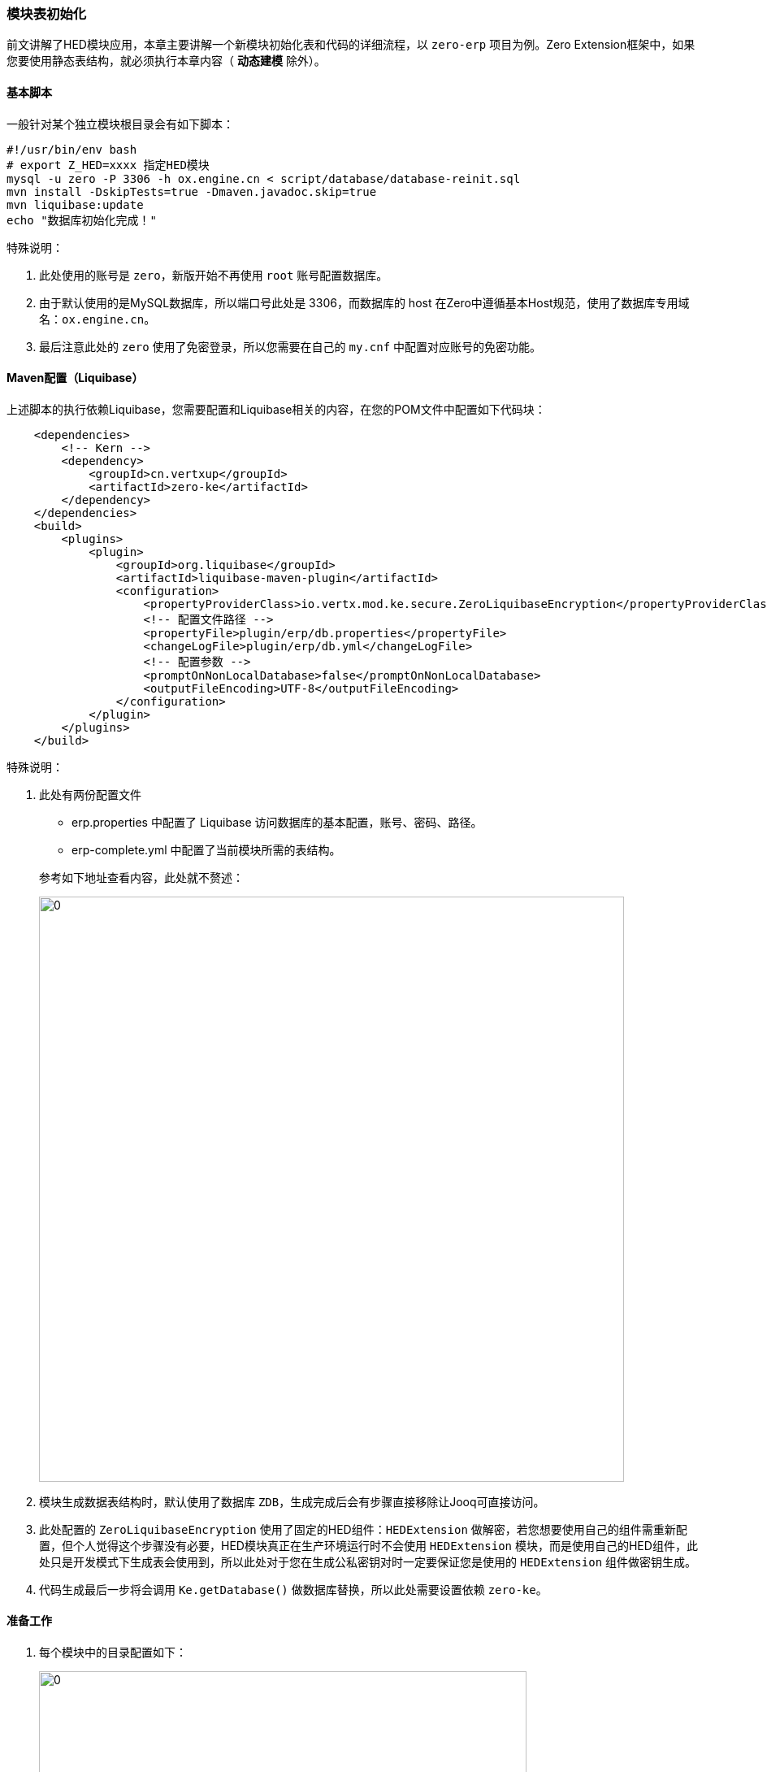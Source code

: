 ifndef::imagesdir[:imagesdir: ../images]
:data-uri:

=== 模块表初始化

前文讲解了HED模块应用，本章主要讲解一个新模块初始化表和代码的详细流程，以 `zero-erp` 项目为例。Zero Extension框架中，如果您要使用静态表结构，就必须执行本章内容（ *动态建模* 除外）。

==== 基本脚本

一般针对某个独立模块根目录会有如下脚本：

[source,bash]
----
#!/usr/bin/env bash
# export Z_HED=xxxx 指定HED模块
mysql -u zero -P 3306 -h ox.engine.cn < script/database/database-reinit.sql
mvn install -DskipTests=true -Dmaven.javadoc.skip=true
mvn liquibase:update
echo "数据库初始化完成！"
----

特殊说明：

1. 此处使用的账号是 `zero`，新版开始不再使用 `root` 账号配置数据库。
2. 由于默认使用的是MySQL数据库，所以端口号此处是 3306，而数据库的 host 在Zero中遵循基本Host规范，使用了数据库专用域名：`ox.engine.cn`。
3. 最后注意此处的 `zero` 使用了免密登录，所以您需要在自己的 `my.cnf` 中配置对应账号的免密功能。

==== Maven配置（Liquibase）

上述脚本的执行依赖Liquibase，您需要配置和Liquibase相关的内容，在您的POM文件中配置如下代码块：

[source,xml]
----
    <dependencies>
        <!-- Kern -->
        <dependency>
            <groupId>cn.vertxup</groupId>
            <artifactId>zero-ke</artifactId>
        </dependency>
    </dependencies>
    <build>
        <plugins>
            <plugin>
                <groupId>org.liquibase</groupId>
                <artifactId>liquibase-maven-plugin</artifactId>
                <configuration>
                    <propertyProviderClass>io.vertx.mod.ke.secure.ZeroLiquibaseEncryption</propertyProviderClass>
                    <!-- 配置文件路径 -->
                    <propertyFile>plugin/erp/db.properties</propertyFile>
                    <changeLogFile>plugin/erp/db.yml</changeLogFile>
                    <!-- 配置参数 -->
                    <promptOnNonLocalDatabase>false</promptOnNonLocalDatabase>
                    <outputFileEncoding>UTF-8</outputFileEncoding>
                </configuration>
            </plugin>
        </plugins>
    </build>
----

特殊说明：

1. 此处有两份配置文件
+
--
- erp.properties 中配置了 Liquibase 访问数据库的基本配置，账号、密码、路径。
- erp-complete.yml 中配置了当前模块所需的表结构。
--

+
参考如下地址查看内容，此处就不赘述：

+
image:zapp-mod.png[0,720]

2. 模块生成数据表结构时，默认使用了数据库 `ZDB`，生成完成后会有步骤直接移除让Jooq可直接访问。
3. 此处配置的 `ZeroLiquibaseEncryption` 使用了固定的HED组件：`HEDExtension` 做解密，若您想要使用自己的组件需重新配置，但个人觉得这个步骤没有必要，HED模块真正在生产环境运行时不会使用 `HEDExtension` 模块，而是使用自己的HED组件，此处只是开发模式下生成表会使用到，所以此处对于您在生成公私密钥对时一定要保证您是使用的 `HEDExtension` 组件做密钥生成。
4. 代码生成最后一步将会调用 `Ke.getDatabase()` 做数据库替换，所以此处需要设置依赖 `zero-ke`。

==== 准备工作

1. 每个模块中的目录配置如下：

+
image:zapp-gen.png[0,600]

+
--
- 此处的 `zero-jooq.xml` 根据您自己的配置来指定，该文件不会被打包到环境中，所以密码可以使用明文。
- `zero-jooq.sh` 是生成代码的脚本，在数据库初始化之后执行。
--

2. 访问百度网盘下载最新版的依赖包到环境中：

+
--
链接: <https://pan.baidu.com/s/1qtbXi2GbJvg1sTMmxdK1KQ> 提取码: ih31 
--

3. 下载最新版本（ `Zero Framework/vert.x 4.x ( zero 1.x ) java 17+` ）目录中的所有内容到 `script/code` 中：

+
image:zapp-download.png[0,600]

4. 最终您的 `script/code` 中结构如下（记得将模块中这个目录放到 `.gitignore` 中，以免造成仓库过大）：

+
image:zapp-jooq.png[0,560]

==== 执行步骤

1. 上述配置都完成后，您就可以直接执行脚本了，先执行数据库初始化脚本：

+
[source,bash]
----
./init-db.sh
----

2. 执行成功之后，您可以看到如下控制台输出以及数据库中的表结构：

+
[source,bash]
----
[INFO] Update command completed successfully.
[INFO] Changelog query completed.
[INFO] Successfully released change log lock
[INFO] ------------------------------------------------------------------------
[INFO] 
[INFO] ------------------------------------------------------------------------
[INFO] BUILD SUCCESS
[INFO] ------------------------------------------------------------------------
[INFO] Total time:  2.484 s
[INFO] Finished at: 2023-03-20T11:24:42+08:00
[INFO] ------------------------------------------------------------------------
----

+
image:zapp-db.png[0,600]

3. 表生成好之后就可以运行代码生成器生成代码（生成之前检查配置文件 `script/code/config/zero-jooq.xml` ）。

+
[source,bash]
----
cd script/code
./zero-jooq.sh

# 最终您将看到如下输出
......
11:41:30 INFO Generation finished: ZDB: Total: 588.546ms, +0.312ms
11:41:30 INFO                          
11:41:30 INFO Affected files: 112      
11:41:30 INFO Modified files: 27       
11:41:30 INFO Removing excess files 
----

4. 最后一步是找到系统中 `DbEternal` 类（新版本已经更新了数据库名称为 `ZDB`，您可以不用更新，旧版推荐将该类重命名为 `Db`）

+
image:zapp-dbsrc.png[0, 600]

+
然后找到下边代码并改掉：

+
[source,java]
----
    private Db() {
        super("ZDB", null);
    }
    // 更改成如下
    private Db() {
        super(Ke.getDatabase(), null);
    }
----

5. 更改完成后，编译您的模块，这样您的模块就可以直接使用 `Ux.Jooq / Ux.Join` 访问数据库了，并且数据库中内容是您自己的新表内容。

[CAUTION]
====
记住一定要更新 `"DB_ETERNAL"` 为 `Ke.getDatabase()`，若您不更新可能会导致系统没有访问到您自己配置的数据库中，还是访问了 `DB_ETERNAL` 表，这个库只是开发过程中使用的临时库。
====